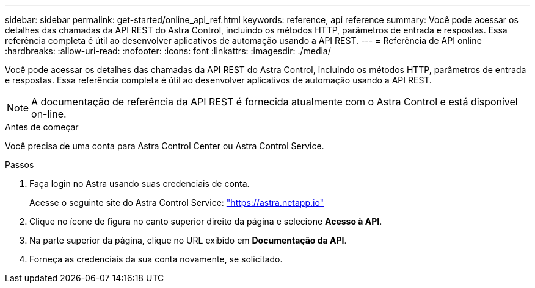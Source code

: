 ---
sidebar: sidebar 
permalink: get-started/online_api_ref.html 
keywords: reference, api reference 
summary: Você pode acessar os detalhes das chamadas da API REST do Astra Control, incluindo os métodos HTTP, parâmetros de entrada e respostas. Essa referência completa é útil ao desenvolver aplicativos de automação usando a API REST. 
---
= Referência de API online
:hardbreaks:
:allow-uri-read: 
:nofooter: 
:icons: font
:linkattrs: 
:imagesdir: ./media/


[role="lead"]
Você pode acessar os detalhes das chamadas da API REST do Astra Control, incluindo os métodos HTTP, parâmetros de entrada e respostas. Essa referência completa é útil ao desenvolver aplicativos de automação usando a API REST.


NOTE: A documentação de referência da API REST é fornecida atualmente com o Astra Control e está disponível on-line.

.Antes de começar
Você precisa de uma conta para Astra Control Center ou Astra Control Service.

.Passos
. Faça login no Astra usando suas credenciais de conta.
+
Acesse o seguinte site do Astra Control Service: link:https://astra.netapp.io["https://astra.netapp.io"^]

. Clique no ícone de figura no canto superior direito da página e selecione *Acesso à API*.
. Na parte superior da página, clique no URL exibido em *Documentação da API*.
. Forneça as credenciais da sua conta novamente, se solicitado.

